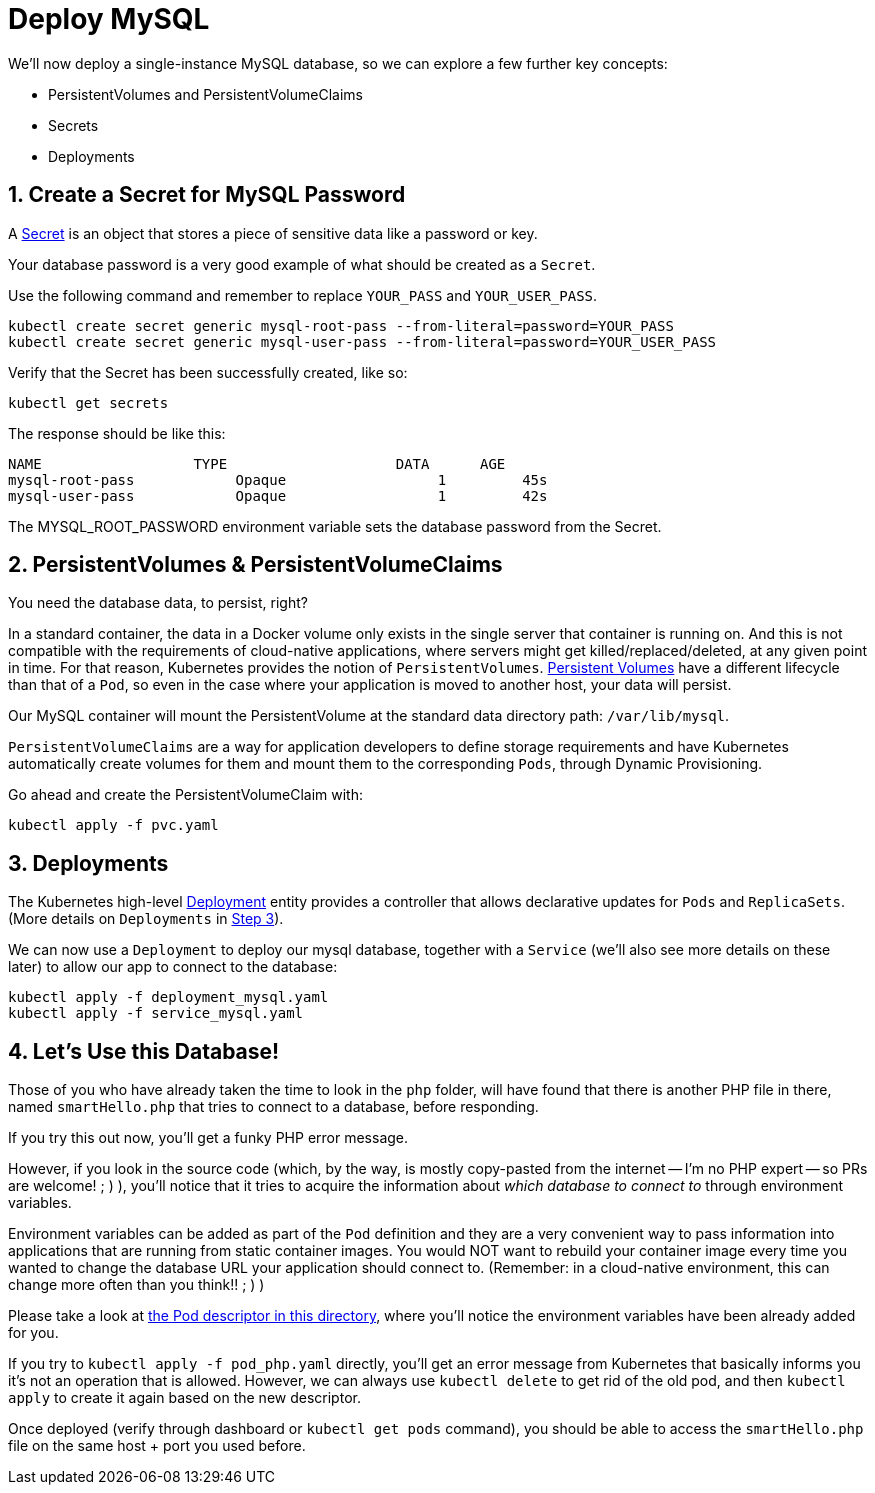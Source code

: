 = Deploy MySQL
:sectnums:


We'll now deploy a single-instance MySQL database, so we can explore a few further key concepts:

* PersistentVolumes and PersistentVolumeClaims
* Secrets
* Deployments





== Create a Secret for MySQL Password
A https://kubernetes.io/docs/concepts/configuration/secret/[Secret] is an object that stores a piece of sensitive data like a password or key.

Your database password is a very good example of what should be created as a `Secret`.

Use the following command and remember to replace `YOUR_PASS` and `YOUR_USER_PASS`.

[source, bash]
----
kubectl create secret generic mysql-root-pass --from-literal=password=YOUR_PASS
kubectl create secret generic mysql-user-pass --from-literal=password=YOUR_USER_PASS
----

Verify that the Secret has been successfully created, like so:

[source, bash]
----
kubectl get secrets
----

The response should be like this:

[source, bash]
----
NAME                  TYPE                    DATA      AGE
mysql-root-pass            Opaque                  1         45s
mysql-user-pass            Opaque                  1         42s
----

The MYSQL_ROOT_PASSWORD environment variable sets the database password from the Secret.


== PersistentVolumes & PersistentVolumeClaims

You need the database data, to persist, right?

In a standard container, the data in a Docker volume only exists in the single server that container is running on. And this is not compatible with the requirements of cloud-native applications, where servers might get killed/replaced/deleted, at any given point in time.  For that reason, Kubernetes provides the notion of `PersistentVolumes`. link:https://kubernetes.io/docs/concepts/storage/persistent-volumes/[Persistent Volumes] have a different lifecycle than that of a `Pod`, so even in the case where your application is moved to another host, your data will persist.

Our MySQL container will mount the PersistentVolume at the standard data directory path: `/var/lib/mysql`.

`PersistentVolumeClaims` are a way for application developers to define storage requirements and have Kubernetes automatically create volumes for them and mount them to the corresponding `Pods`, through Dynamic Provisioning.

Go ahead and create the PersistentVolumeClaim with:

[source, bash]
----
kubectl apply -f pvc.yaml
----

== Deployments

The Kubernetes high-level link:https://kubernetes.io/docs/concepts/workloads/controllers/deployment/[Deployment] entity provides a controller that allows declarative updates for `Pods` and `ReplicaSets`. (More details on `Deployments` in link:../step3_HighAvailability/README.asciidoc[Step 3]).

We can now use a `Deployment` to deploy our mysql database, together with a `Service` (we'll also see more details on these later) to allow our app to connect to the database:

[source, bash]
----
kubectl apply -f deployment_mysql.yaml
kubectl apply -f service_mysql.yaml
----



== Let's Use this Database!

Those of you who have already taken the time to look in the `php` folder, will have found that there is another PHP file in there, named `smartHello.php` that tries to connect to a database, before responding. 

If you try this out now, you'll get a funky PHP error message. 

However, if you look in the source code (which, by the way, is mostly copy-pasted from the internet -- I'm no PHP expert -- so PRs are welcome! ; )  ), you'll notice that it tries to acquire the information about _which database to connect to_ through environment variables. 

Environment variables can be added as part of the `Pod` definition and they are a very convenient way to pass information into applications that are running from static container images. You would NOT want to rebuild your container image every time you wanted to change the database URL your application should connect to. (Remember: in a cloud-native environment, this can change more often than you think!!  ; )   )

Please take a look at link:pod_php.yaml[the Pod descriptor in this directory], where you'll notice the environment variables have been already added for you. 

If you try to `kubectl apply -f pod_php.yaml` directly, you'll get an error message from Kubernetes that basically informs you it's not an operation that is allowed. However, we can always use `kubectl delete` to get rid of the old pod, and then `kubectl apply` to create it again based on the new descriptor. 

Once deployed (verify through dashboard or `kubectl get pods` command), you should be able to access the `smartHello.php` file on the same host + port you used before. 
